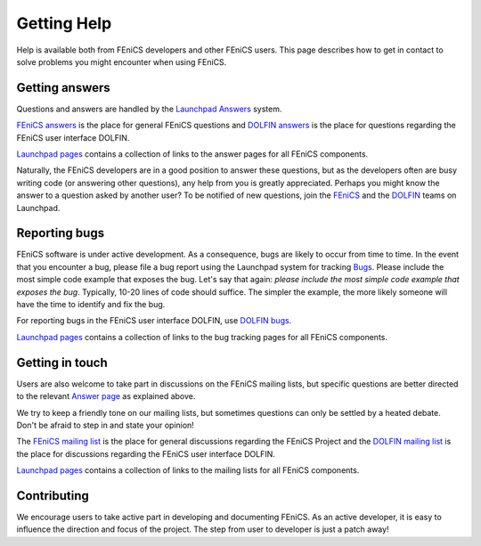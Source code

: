 .. Notes on how to contribute to the FEniCS Project.

.. _contributing:

############
Getting Help
############

Help is available both from FEniCS developers and other FEniCS users.
This page describes how to get in contact to solve problems you might
encounter when using FEniCS.

.. _help_answers:

Getting answers
===============

Questions and answers are handled by the `Launchpad Answers
<https://help.launchpad.net/Answers>`_ system.

`FEniCS answers <https://answers.launchpad.net/fenics>`_ is the place
for general FEniCS questions and `DOLFIN answers
<https://answers.launchpad.net/dolfin>`_ is the place for questions
regarding the FEniCS user interface DOLFIN.

`Launchpad pages <launchpad_pages.html>`_ contains a collection of
links to the answer pages for all FEniCS components.

Naturally, the FEniCS developers are in a good position to answer
these questions, but as the developers often are busy writing code (or
answering other questions), any help from you is greatly appreciated.
Perhaps you might know the answer to a question asked by another user?
To be notified of new questions, join the `FEniCS
<https://launchpad.net/~fenics>`_ and the `DOLFIN
<https://launchpad.net/~dolfin>`_ teams on Launchpad.

.. _help_bugs:

Reporting bugs
==============

FEniCS software is under active development. As a consequence, bugs
are likely to occur from time to time. In the event that you encounter
a bug, please file a bug report using the Launchpad system for
tracking `Bugs <https://help.launchpad.net/Bugs>`_.  Please include
the most simple code example that exposes the bug. Let's say that
again: *please include the most simple code example that exposes the
bug*. Typically, 10-20 lines of code should suffice. The simpler the
example, the more likely someone will have the time to identify and
fix the bug.

For reporting bugs in the FEniCS user interface DOLFIN, use `DOLFIN
bugs <https://bugs.launchpad.net/dolfin>`_.

`Launchpad pages <launchpad_pages.html>`_ contains a collection of
links to the bug tracking pages for all FEniCS components.

Getting in touch
================

.. _help_mailinglists:

Users are also welcome to take part in discussions on the FEniCS
mailing lists, but specific questions are better directed to the
relevant `Answer page <https://help.launchpad.net/Answers>`_ as
explained above.

We try to keep a friendly tone on our mailing lists, but sometimes
questions can only be settled by a heated debate. Don't be afraid to
step in and state your opinion!

The `FEniCS mailing list <mailto:fenics@lists.launchpad.net>`_ is the
place for general discussions regarding the FEniCS Project and the
`DOLFIN mailing list <mailto:dolfin@lists.launchpad.net>`_ is the
place for discussions regarding the FEniCS user interface DOLFIN.

`Launchpad pages <launchpad_pages.html>`_ contains a collection of
links to the mailing lists for all FEniCS components.

Contributing
============

We encourage users to take active part in developing and documenting
FEniCS. As an active developer, it is easy to influence the direction
and focus of the project. The step from user to developer is just a
patch away!
